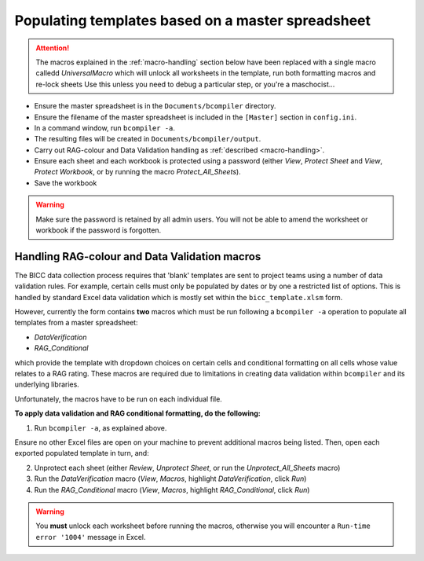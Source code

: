 Populating templates based on a master spreadsheet
--------------------------------------------------

.. attention::
    The macros explained in the :ref:`macro-handling` section below have been
    replaced with a single macro calledd *UniversalMacro* which will unlock all
    worksheets in the template, run both formatting macros and re-lock sheets
    Use this unless you need to debug a particular step, or you're
    a maschocist...

- Ensure the master spreadsheet is in the ``Documents/bcompiler`` directory.
- Ensure the filename of the master spreadsheet is included in the ``[Master]`` section in ``config.ini``.
- In a command window, run ``bcompiler -a``.
- The resulting files will be created in ``Documents/bcompiler/output``.
- Carry out RAG-colour and Data Validation handling as :ref:`described <macro-handling>`.
- Ensure each sheet and each workbook is protected using a password (either *View*, *Protect Sheet* and
  *View*, *Protect Workbook*, or by running the macro *Protect_All_Sheets*).
- Save the workbook
  
.. warning::
    Make sure the password is retained by all admin users. You will not be able
    to amend the worksheet or workbook if the password is forgotten.


.. _macro-handling:

Handling RAG-colour and Data Validation macros
++++++++++++++++++++++++++++++++++++++++++++++

The BICC data collection process requires that 'blank' templates are sent to
project teams using a number of data validation rules. For example, certain
cells must only be populated by dates or by one a restricted list of options.
This is handled by standard Excel data validation which is mostly set within
the ``bicc_template.xlsm`` form.

However, currently the form contains **two** macros which must be run following a ``bcompiler
-a`` operation to populate all templates from a master spreadsheet:

- *DataVerification*
- *RAG_Conditional*

which provide the template with dropdown choices on certain cells and
conditional formatting on all cells whose value relates to a RAG rating. These
macros are required due to limitations in creating data validation within
``bcompiler`` and its underlying libraries.

Unfortunately, the macros have to be run on each individual file.

**To apply data validation and RAG conditional formatting, do the following:**

1. Run ``bcompiler -a``, as explained above.

Ensure no other Excel files are open on your machine to prevent additional
macros being listed. Then, open each exported populated template in turn, and:

2. Unprotect each sheet (either *Review*, *Unprotect Sheet*, or run the
   *Unprotect_All_Sheets* macro)
3. Run the *DataVerification* macro (*View*, *Macros*, highlight
   *DataVerification*, click *Run*)
4. Run the *RAG_Conditional* macro (*View*, *Macros*, highlight
   *RAG_Conditional*, click *Run*)

.. warning::
    You **must** unlock each worksheet before running the macros, otherwise you
    will encounter a ``Run-time error '1004'`` message in Excel.
    
